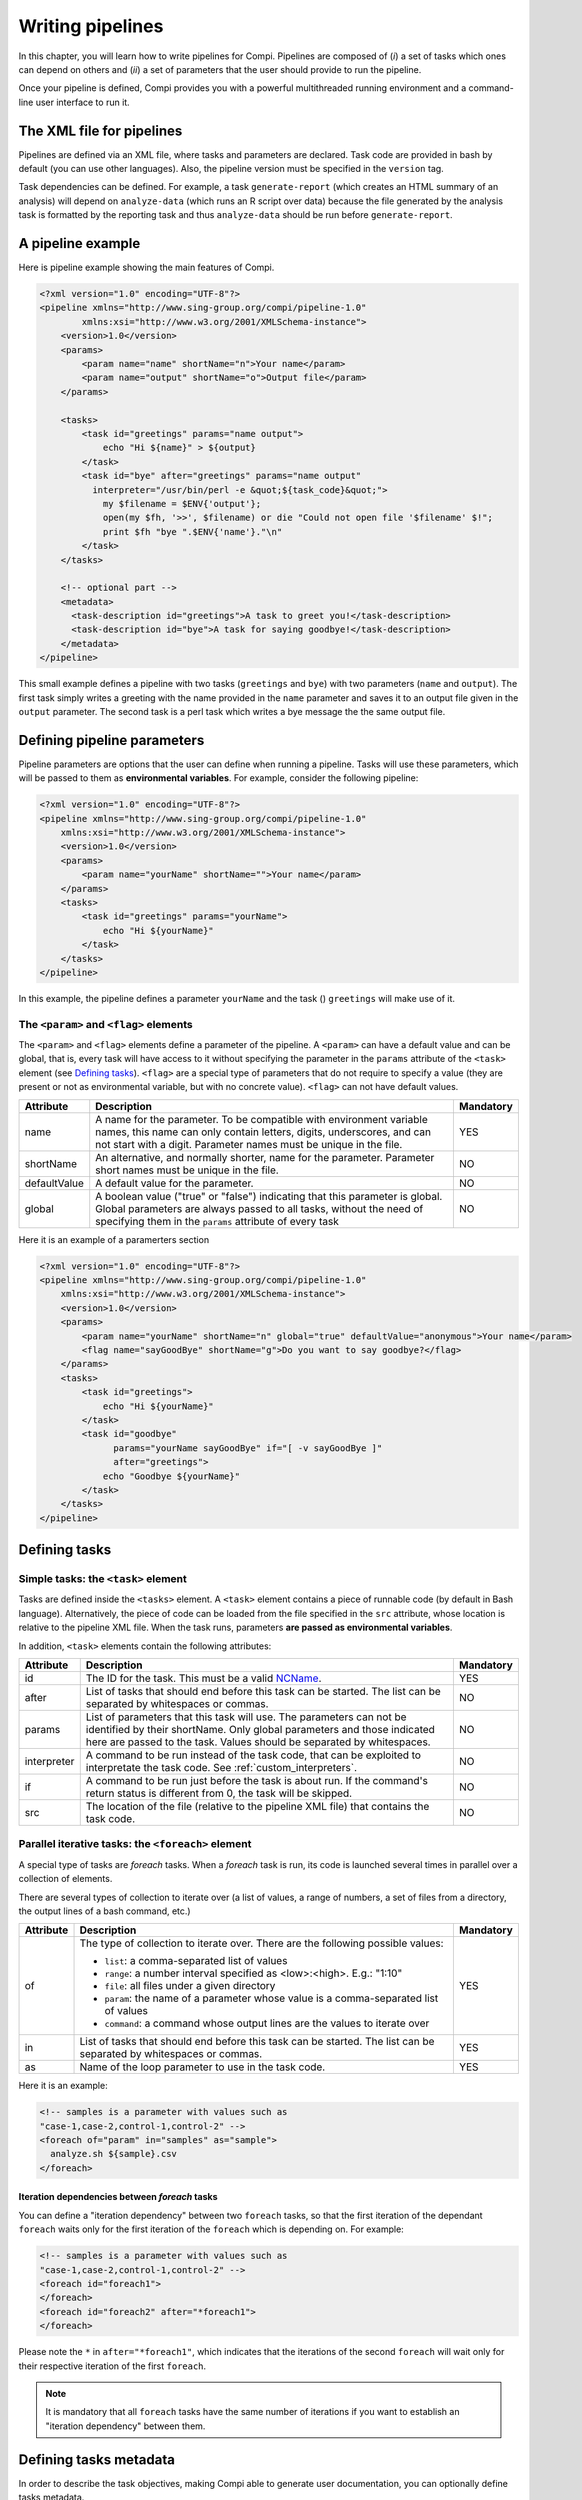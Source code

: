 Writing pipelines
*****************
In this chapter, you will learn how to write pipelines for Compi. Pipelines
are composed of (*i*) a set of tasks which ones can depend on others and (*ii*)
a set of parameters that the user should provide to run the pipeline.

Once your pipeline is defined, Compi provides you with a powerful multithreaded
running environment and a command-line user interface to run it.

The XML file for pipelines
==========================

Pipelines are defined via an XML file, where tasks and parameters are declared. 
Task code are provided in bash by default (you can use other languages). Also,
the pipeline version must be specified in the ``version`` tag.

Task dependencies can be defined. For example, a task ``generate-report`` 
(which creates an HTML summary of an analysis) will depend on ``analyze-data`` 
(which runs an R script over data) because the file generated by the analysis 
task is formatted by the reporting task and thus ``analyze-data`` should be run 
before ``generate-report``.

A pipeline example
==================

Here is pipeline example showing the main features of Compi.

.. code-block:: xml

  <?xml version="1.0" encoding="UTF-8"?>
  <pipeline xmlns="http://www.sing-group.org/compi/pipeline-1.0"
          xmlns:xsi="http://www.w3.org/2001/XMLSchema-instance">
      <version>1.0</version>
      <params>
          <param name="name" shortName="n">Your name</param>
          <param name="output" shortName="o">Output file</param>
      </params>
      
      <tasks>
          <task id="greetings" params="name output">
              echo "Hi ${name}" > ${output}
          </task>
          <task id="bye" after="greetings" params="name output" 
            interpreter="/usr/bin/perl -e &quot;${task_code}&quot;">
              my $filename = $ENV{'output'};
              open(my $fh, '>>', $filename) or die "Could not open file '$filename' $!";
              print $fh "bye ".$ENV{'name'}."\n"
          </task>
      </tasks>
      
      <!-- optional part -->
      <metadata>
        <task-description id="greetings">A task to greet you!</task-description>
        <task-description id="bye">A task for saying goodbye!</task-description>
      </metadata>
  </pipeline>

This small example defines a pipeline with two tasks (``greetings`` and
``bye``) with two parameters (``name`` and ``output``). The first task simply
writes a greeting with the name provided in the ``name`` parameter and saves it 
to an output file given in the ``output`` parameter. The second task is a perl
task which writes a bye message the the same output file.

Defining pipeline parameters
============================

Pipeline parameters are options that the user can define when running a pipeline.
Tasks will use these parameters, which will be passed to them as
**environmental variables**. For example, consider the following pipeline:

.. code-block:: xml

  <?xml version="1.0" encoding="UTF-8"?>
  <pipeline xmlns="http://www.sing-group.org/compi/pipeline-1.0"
      xmlns:xsi="http://www.w3.org/2001/XMLSchema-instance">
      <version>1.0</version>
      <params>
          <param name="yourName" shortName="">Your name</param>
      </params>
      <tasks>
          <task id="greetings" params="yourName">
              echo "Hi ${yourName}"
          </task>          
      </tasks>
  </pipeline>

In this example, the pipeline defines a parameter ``yourName`` and the task ()
``greetings`` will make use of it.

The ``<param>`` and ``<flag>`` elements
---------------------------------------

The ``<param>`` and ``<flag>`` elements define a parameter of the pipeline.
A ``<param>`` can have a default value and can be global, that is, every task
will have access to it without specifying the parameter in the ``params``
attribute of the ``<task>`` element (see `Defining tasks`_). ``<flag>`` are
a special type of parameters that do not require to specify a value (they
are present or not as environmental variable, but with no concrete value).
``<flag>`` can not have default values.

+--------------+--------------------------------------------------+-----------+
| Attribute    | Description                                      | Mandatory |
+==============+==================================================+===========+
| name         | A name for the parameter. To be compatible with  |   YES     |
|              | environment variable names, this name can only   |           |
|              | contain letters, digits, underscores, and can    |           |
|              | not start with a digit.                          |           |
|              | Parameter names must be unique in the file.      |           |
+--------------+--------------------------------------------------+-----------+
| shortName    | An alternative, and normally shorter, name for   |   NO      |
|              | the parameter.                                   |           |
|              | Parameter short names must be unique in the      |           |
|              | file.                                            |           |
+--------------+--------------------------------------------------+-----------+
| defaultValue | A default value for the parameter.               |   NO      |
+--------------+--------------------------------------------------+-----------+
| global       | A boolean value ("true" or "false") indicating   |   NO      |
|              | that this parameter is global. Global parameters |           |
|              | are always passed to all tasks, without the need |           |
|              | of specifying them in the ``params`` attribute   |           |
|              | of every task                                    |           |
+--------------+--------------------------------------------------+-----------+

Here it is an example of a paramerters section

.. code-block:: xml

  <?xml version="1.0" encoding="UTF-8"?>
  <pipeline xmlns="http://www.sing-group.org/compi/pipeline-1.0"
      xmlns:xsi="http://www.w3.org/2001/XMLSchema-instance">
      <version>1.0</version>
      <params>
          <param name="yourName" shortName="n" global="true" defaultValue="anonymous">Your name</param>
          <flag name="sayGoodBye" shortName="g">Do you want to say goodbye?</flag>
      </params>
      <tasks>
          <task id="greetings">
              echo "Hi ${yourName}"
          </task>          
          <task id="goodbye" 
                params="yourName sayGoodBye" if="[ -v sayGoodBye ]"
                after="greetings">
              echo "Goodbye ${yourName}"
          </task>
      </tasks>
  </pipeline>

Defining tasks
==============

Simple tasks: the ``<task>`` element
------------------------------------

Tasks are defined inside the ``<tasks>`` element. A ``<task>`` element contains
a piece of runnable code (by default in Bash language). Alternatively, the piece
of code can be loaded from the file specified in the ``src`` attribute, whose 
location is relative to the pipeline XML file. When the task runs, parameters 
**are passed as environmental variables**.

In addition, ``<task>`` elements contain the following attributes: 

+--------------+-------------------------------------------------+-----------+
| Attribute    | Description                                     | Mandatory |
+==============+=================================================+===========+
| id           | The ID for the task. This must be a valid       |   YES     |
|              | NCName_.                                        |           |
+--------------+-------------------------------------------------+-----------+
| after        | List of tasks that should end before this task  |   NO      |
|              | can be started. The list can be separated by    |           |
|              | whitespaces or commas.                          |           |
+--------------+-------------------------------------------------+-----------+
| params       | List of parameters that this task will use. The |   NO      |
|              | parameters can not be identified by their       |           |
|              | shortName.                                      |           |
|              | Only global parameters and those indicated here |           |
|              | are passed to the task.                         |           |
|              | Values should be separated by whitespaces.      |           |
+--------------+-------------------------------------------------+-----------+
| interpreter  | A command to be run instead of the task code,   |   NO      |
|              | that can be exploited to interpretate the task  |           |
|              | code. See :ref:`custom_interpreters`.           |           |
+--------------+-------------------------------------------------+-----------+
| if           | A command to be run just before the task is     |   NO      |
|              | about run. If the command's return status       |           |
|              | is different from 0, the task will be skipped.  |           |
+--------------+-------------------------------------------------+-----------+
| src          | The location of the file (relative to the       |   NO      |
|              | pipeline XML file) that contains the task code. |           |
+--------------+-------------------------------------------------+-----------+


Parallel iterative tasks: the ``<foreach>`` element
---------------------------------------------------

A special type of tasks are *foreach* tasks. When a *foreach* task is run,
its code is launched several times in parallel over a collection of elements.

There are several types of collection to iterate over (a list of values, a range of
numbers, a set of files from a directory, the output lines of a bash command, 
etc.)

+--------------+-------------------------------------------------+-----------+
| Attribute    | Description                                     | Mandatory |
+==============+=================================================+===========+
| of           | The type of collection to iterate over. There   |   YES     |
|              | are the following possible values:              |           |
|              |                                                 |           |
|              | * ``list``: a comma-separated list of values    |           |
|              | * ``range``: a number interval specified        |           |
|              |   as <low>:<high>. E.g.: "1:10"                 |           |
|              | * ``file``: all files under a given directory   |           |
|              | * ``param``: the name of a parameter whose value|           |
|              |   is a comma-separated list of values           |           |
|              | * ``command``: a command whose output lines     |           |
|              |   are the values to iterate over                |           |
+--------------+-------------------------------------------------+-----------+
| in           | List of tasks that should end before this task  |   YES     |
|              | can be started. The list can be separated by    |           |
|              | whitespaces or commas.                          |           |
+--------------+-------------------------------------------------+-----------+
| as           | Name of the loop parameter to use in the task   |   YES     |
|              | code.                                           |           |
+--------------+-------------------------------------------------+-----------+

Here it is an example:

.. code-block:: xml

  <!-- samples is a parameter with values such as 
  "case-1,case-2,control-1,control-2" -->
  <foreach of="param" in="samples" as="sample">
    analyze.sh ${sample}.csv
  </foreach>          


Iteration dependencies between `foreach` tasks
^^^^^^^^^^^^^^^^^^^^^^^^^^^^^^^^^^^^^^^^^^^^^^^
You can define a "iteration dependency" between two ``foreach`` tasks, so that
the first iteration of the dependant ``foreach`` waits only for the first iteration
of the ``foreach`` which is depending on. For example:

.. code-block:: xml

  <!-- samples is a parameter with values such as 
  "case-1,case-2,control-1,control-2" -->
  <foreach id="foreach1">
  </foreach>        
  <foreach id="foreach2" after="*foreach1">
  </foreach>        


Please note the ``*`` in ``after="*foreach1"``, which indicates that the iterations
of the second ``foreach`` will wait only for their respective iteration of the
first ``foreach``. 

.. note::
    It is mandatory that all ``foreach`` tasks have the same number of iterations
    if you want to establish an "iteration dependency" between them.
  

Defining tasks metadata
=======================
In order to describe the task objectives, making Compi able to generate user
documentation, you can optionally define tasks metadata.

Tasks metadata is defined inside the ``<metadata>`` element. A 
``<task-description>`` element contains a brief description of the task
objectives. The ``id`` attribute indicates the task for which the description
is being provided.

.. code-block:: xml

  <?xml version="1.0" encoding="UTF-8"?>
  <pipeline xmlns="http://www.sing-group.org/compi/pipeline-1.0"
          xmlns:xsi="http://www.w3.org/2001/XMLSchema-instance">
      <!-- ... -->
      
      <!-- optional part -->
      <metadata>
        <task-description id="greetings">A task to greet you!</task-description>
        <task-description id="bye">A task for saying goodbye!</task-description>
      </metadata>

  </pipeline>

.. _NCName: http://www.datypic.com/sc/xsd/t-xsd_ID.html
